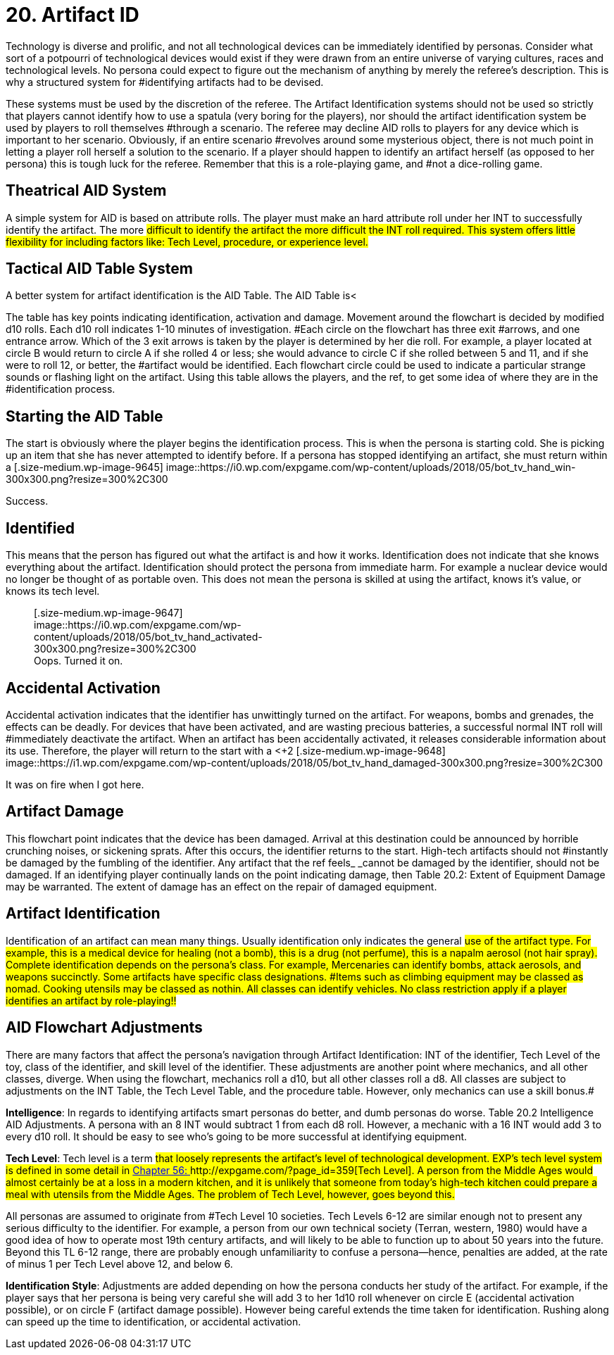= 20.  Artifact ID


Technology is diverse and prolific, and not all technological devices can be immediately identified by personas.
Consider what sort of a potpourri of technological devices would exist if they were drawn from an entire universe of varying cultures, races and technological levels.
No persona could expect to figure out the mechanism of anything by merely the referee's description.
This is why a structured system for #identifying artifacts had to be devised.

These systems must be used by the discretion of the referee.
The Artifact Identification systems should not be used so strictly that players cannot identify how to use a spatula (very boring for the players), nor should the artifact identification system be used by players to roll
themselves #through a scenario.
The referee may decline AID rolls to players for any device which is important to her scenario.
Obviously, if an entire scenario #revolves around some mysterious object, there is not much point in letting a player roll herself a solution to the scenario.
If a player should happen to identify an artifact herself (as opposed to her persona) this is tough luck for the referee.
Remember that this is a role-playing game, and #not a dice-rolling game.

== Theatrical AID System

A simple system for AID is based on attribute rolls.
The player must make an hard attribute roll under her INT to successfully identify the artifact.
The more #difficult to identify the artifact the more difficult the INT roll required.
This system offers little flexibility for including factors like: Tech Level, procedure, or experience level.#

== Tactical AID Table System

A better system for artifact identification is the AID Table.
The AID Table is+++<++++++</+++a flowchart (Table 20.1) that allows the player to chart her persona's course through an artifact's identification.
The AID Table includes factors such as how much time is spent on the artifact, skill level of the identifier, #class of the identifier, Tech Level of device, and care of procedure.
#

The table has key points indicating identification, activation and damage.
Movement around the flowchart is decided by modified d10 rolls.
Each d10 roll indicates 1-10 minutes of investigation.
#Each circle on the flowchart has three exit #arrows, and one entrance arrow.
Which of the 3 exit arrows is taken by the player is determined by her die roll.
For example, a player located at circle B
would return to circle A
if she rolled 4 or less;
she would advance to circle C
if she rolled between 5 and 11, and if she were to roll 12, or better, the #artifact would be identified.
Each flowchart circle could be used to indicate a particular strange sounds or flashing light on the artifact.
Using this table allows the players, and the ref, to get some idea of where they are in the #identification process.

// insert table 205

== Starting the AID Table

The start is obviously where the player begins the identification process.
This is when the persona is starting cold.
She is picking up an item that she has never attempted to identify before.
If a persona has stopped identifying an artifact, she must return within a +++<+++day +++</+++if she wishes to restart where she left off.
Another persona may continue where the old identifier left off only if the new persona had been paying attention for the whole of the identification #process.+++<figure id="attachment_9645" aria-describedby="caption-attachment-9645" style="width: 300px" class="wp-caption aligncenter">+++[.size-medium.wp-image-9645] image::https://i0.wp.com/expgame.com/wp-content/uploads/2018/05/bot_tv_hand_win-300x300.png?resize=300%2C300[studiostoks.
illustration stock image.
modified HM,300]+++<figcaption id="caption-attachment-9645" class="wp-caption-text">+++Success.+++</figcaption>++++++</figure>+++

== Identified

This means that the person has figured out what the artifact is and how it works.
Identification does not indicate that she knows everything about the artifact.
Identification should protect the persona from immediate harm.
For example a nuclear device would no longer be thought of as portable oven.
This does not mean the persona is skilled at using the artifact, knows it's value, or knows its tech level.+++<figure id="attachment_9647" aria-describedby="caption-attachment-9647" style="width: 300px" class="wp-caption aligncenter">+++[.size-medium.wp-image-9647] image::https://i0.wp.com/expgame.com/wp-content/uploads/2018/05/bot_tv_hand_activated-300x300.png?resize=300%2C300[studiostoks.
stock illustration.
modified HM,300]+++<figcaption id="caption-attachment-9647" class="wp-caption-text">+++Oops.
Turned it on.+++</figcaption>++++++</figure>+++

== Accidental Activation

Accidental activation indicates that the identifier has unwittingly turned on the artifact.
For weapons, bombs and grenades, the effects can be deadly.
For devices that have been activated, and are wasting precious batteries, a successful normal INT roll will #immediately deactivate the artifact.
When an artifact has been accidentally activated, it releases considerable information about its use.
Therefore, the player will return to the start with a +++<++++2 +++</+++bonus on all successive rolls.
The bonuses for accidental #activation are cumulative.
If the identifier accidentally activates the artifact again, she will return to the start with +4.
If this is some kind of weapon and it discharges the expedition will likely automatically identify the artifact along with the damage it delivers.
#+++<figure id="attachment_9648" aria-describedby="caption-attachment-9648" style="width: 300px" class="wp-caption aligncenter">+++[.size-medium.wp-image-9648] image::https://i1.wp.com/expgame.com/wp-content/uploads/2018/05/bot_tv_hand_damaged-300x300.png?resize=300%2C300[studiostoks illustrated stock image.
modified HM,300]+++<figcaption id="caption-attachment-9648" class="wp-caption-text">+++It was on fire when I got here.+++</figcaption>++++++</figure>+++

== Artifact Damage

This flowchart point indicates that the device has been damaged.
Arrival at this destination could be announced by horrible crunching noises, or sickening sprats.
After this occurs, the identifier returns to the start.
High-tech artifacts should not #instantly be damaged by the fumbling of the identifier.
Any artifact that the ref feels_ _cannot be damaged by the identifier, should not be damaged.
If an identifying player continually lands on the point indicating damage, then Table 20.2: Extent of Equipment Damage may be warranted.
The extent of damage has an effect on the repair of damaged equipment.

// insert table 208

== Artifact Identification 

Identification of an artifact can mean many things.
Usually identification only indicates the general #use of the artifact type.
For example, this is a medical device for healing (not a bomb), this is a drug (not perfume), this is a napalm aerosol (not hair spray).
Complete identification depends on the persona's class.
For example, Mercenaries can identify bombs, attack aerosols, and weapons succinctly.
Some artifacts have specific class designations.
#Items such as climbing equipment may be classed as nomad.
Cooking utensils may be classed as nothin.
All classes can identify vehicles.
No class restriction apply if a player identifies an artifact by role-playing!!#

// insert table 222

== AID Flowchart Adjustments 

There are many factors that affect the persona's navigation through Artifact Identification: INT of the identifier, Tech Level of the toy, class of the identifier, and skill level of the identifier.
These adjustments are another point where mechanics, and all other classes, diverge.
When using the flowchart, mechanics roll a d10, but all other classes roll a d8.
All classes are subject to adjustments on the INT Table, the Tech Level Table, and the procedure table.
However, only mechanics can use a skill bonus.#

*Intelligence*: In regards to identifying artifacts smart personas do better, and dumb personas do worse.
Table 20.2 Intelligence  AID Adjustments.
A persona with an 8 INT would subtract 1 from each d8 roll.
However, a mechanic with a 16 INT would add 3 to every d10 roll.
It should be easy to see who's going to be more successful at identifying equipment.

// insert table 206

*Tech Level*:  Tech level is a term #that loosely represents the artifact's level of technological development.
EXP's tech level system is defined in some detail in http://expgame.com/?page_id=359[Chapter 56: ]http://expgame.com/?page_id=359[Tech Level].
 A person from the Middle Ages would almost certainly be at a loss in a modern kitchen, and it is unlikely that someone from today's high-tech kitchen could prepare a meal with utensils from the Middle Ages.
The problem of Tech Level, however, goes beyond this.#

All personas are assumed to originate from #Tech Level 10 societies.
Tech Levels 6-12 are similar enough not to present any serious difficulty to the identifier.
For example, a person from our own technical society (Terran, western, 1980) would have a good idea of how to operate most 19th century artifacts, and will likely to be able to function up to about 50 years into the future.
Beyond this TL 6-12 range, there are probably enough unfamiliarity to confuse a persona--hence, penalties are added, at the rate of minus 1 per Tech Level above 12, and below 6.

// insert table 207#

*Identification Style*: Adjustments are added  depending on how the persona conducts her study of the artifact.
For example, if the player says that her persona is being very careful she will add 3 to her 1d10 roll whenever on circle E (accidental activation possible), or on circle F (artifact damage possible).
However being careful extends the time taken for identification.
Rushing along can speed up the time to identification, or accidental activation.

// insert table 210
